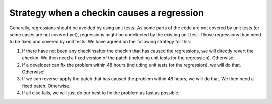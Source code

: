 

.. ==================================================
.. FOR YOUR INFORMATION
.. --------------------------------------------------
.. -*- coding: utf-8 -*- with BOM.

.. ==================================================
.. DEFINE SOME TEXTROLES
.. --------------------------------------------------
.. role::   underline
.. role::   typoscript(code)
.. role::   ts(typoscript)
   :class:  typoscript
.. role::   php(code)


Strategy when a checkin causes a regression
^^^^^^^^^^^^^^^^^^^^^^^^^^^^^^^^^^^^^^^^^^^

Generally, regressions should be avoided by using unit tests. As some
parts of the code are not covered by unit tests (or some cases are not
covered yet), regressions might be undetected by the existing unit
test. Those regressions than need to be fixed and covered by unit
tests. We have agreed on the following strategy for this:

#. If there have not been any checkinsafter the checkin that has caused
   the regressions, we will directly revert the checkin. We then need a
   fixed version of the patch (including unit tests for the regression).
   Otherwise:

#. If a developer can fix the problem within 48 hours (including unit
   tests for the regression), we will do that. Otherwise:

#. If we can reverse-apply the patch that has caused the problem within
   48 hours, we will do that. We then need a fixed patch. Otherwise:

#. If all else fails, we will just do our best to fix the problem as fast
   as possible.
